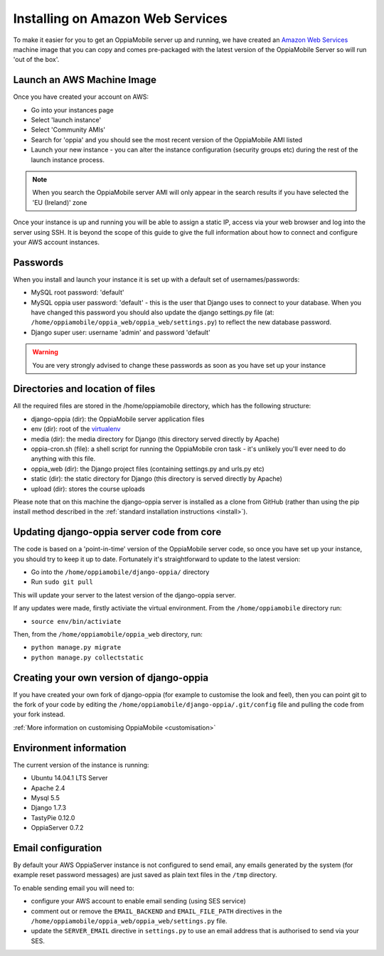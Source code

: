 .. _aws:

Installing on Amazon Web Services
=================================

To make it easier for you to get an OppiaMobile server up and running, we have 
created an `Amazon Web Services <http://aws.amazon.com/>`_ machine image that 
you can copy and comes pre-packaged with the latest version of the OppiaMobile 
Server so will run 'out of the box'.


Launch an AWS Machine Image
------------------------------
Once you have created your account on AWS:

* Go into your instances page
* Select 'launch instance'
* Select 'Community AMIs'
* Search for 'oppia' and you should see the most recent version of the 
  OppiaMobile AMI listed
* Launch your new instance - you can alter the instance configuration (security 
  groups etc) during the rest of the launch instance process.
  
.. note::
	When you search the OppiaMobile server AMI will only appear in the search 
	results if you have selected the 'EU (Ireland)' zone

Once your instance is up and running you will be able to assign a static IP, 
access via your web browser and log into the server using SSH. It is beyond the 
scope of this guide to give the full information about how to connect and 
configure your AWS account instances.

Passwords
----------
When you install and launch your instance it is set up with a default set of 
usernames/passwords:

* MySQL root password: 'default'
* MySQL oppia user password: 'default' - this is the user that Django uses to 
  connect to your database. When you have changed this password you should also 
  update the django settings.py file (at: 
  ``/home/oppiamobile/oppia_web/oppia_web/settings.py``) to reflect the new 
  database password.
* Django super user: username 'admin' and password 'default'
	
.. warning:: 
	You are very strongly advised to change these passwords as soon as 
	you have set up your instance

Directories and location of files
---------------------------------
All the required files are stored in the /home/oppiamobile directory, which has 
the following structure:

* django-oppia (dir): the OppiaMobile server application files
* env (dir): root of the `virtualenv <http://www.virtualenv.org/en/latest/>`_
* media (dir): the media directory for Django (this directory served directly by 
  Apache)
* oppia-cron.sh (file): a shell script for running the OppiaMobile cron task - it's 
  unlikely you'll ever need to do anything with this file.
* oppia_web (dir): the Django project files (containing settings.py and urls.py etc)
* static (dir): the static directory for Django (this directory is served directly by 
  Apache)
* upload (dir): stores the course uploads

Please note that on this machine the django-oppia server is installed as a clone 
from GitHub (rather than using the pip install method described in the :ref:`standard 
installation instructions <install>`). 


Updating django-oppia server code from core
--------------------------------------------
The code is based on a 'point-in-time' version of the OppiaMobile server code, 
so once you have set up your instance, you should try to keep it up to date. 
Fortunately it's straightforward to update to the latest version:

* Go into the ``/home/oppiamobile/django-oppia/`` directory
* Run ``sudo git pull``

This will update your server to the latest version of the django-oppia server.
 
If any updates were made, firstly activiate the virtual environment. From the 
``/home/oppiamobile`` directory run:

* ``source env/bin/activiate``

Then, from the ``/home/oppiamobile/oppia_web`` directory, run:

* ``python manage.py migrate``
* ``python manage.py collectstatic``

Creating your own version of django-oppia
-----------------------------------------
If you have created your own fork of django-oppia (for example to customise the 
look and feel), then you can point git to the fork of your code by editing the 
``/home/oppiamobile/django-oppia/.git/config`` file and pulling the code from 
your fork instead.

:ref:`More information on customising OppiaMobile <customisation>`

Environment information
-----------------------
The current version of the instance is running:

* Ubuntu 14.04.1 LTS Server
* Apache 2.4
* Mysql 5.5
* Django 1.7.3
* TastyPie 0.12.0
* OppiaServer 0.7.2


Email configuration
-------------------
By default your AWS OppiaServer instance is not configured to send email, any 
emails generated by the system (for example reset password messages) are just 
saved as plain text files in the ``/tmp`` directory.

To enable sending email you will need to:

* configure your AWS account to enable email sending (using SES service)
* comment out or remove the ``EMAIL_BACKEND`` and ``EMAIL_FILE_PATH`` directives 
  in the ``/home/oppiamobile/oppia_web/oppia_web/settings.py`` file. 
* update the ``SERVER_EMAIL`` directive in ``settings.py`` to use an email 
  address that is authorised to send via your SES.